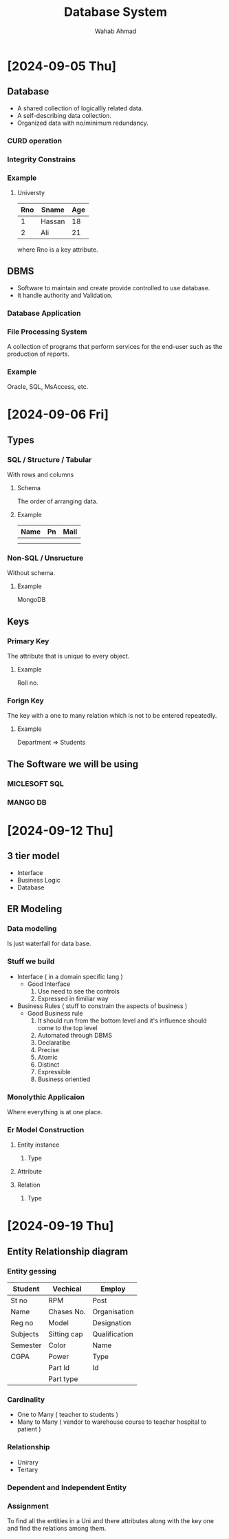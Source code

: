 #+TITLE: Database System
#+AUTHOR: Wahab Ahmad
* [2024-09-05 Thu]
** Database
- A shared collection of logicallly related data.
- A self-describing data collection.
- Organized data with no/minimum redundancy.
*** CURD operation
*** Integrity Constrains
*** Example
**** Universty
| Rno | Sname  | Age |
|-----+--------+-----|
|   1 | Hassan |  18 |
|   2 | Ali    |  21 |
where Rno is a key attribute.
** DBMS
- Software to maintain and create provide controlled to use database.
- It handle authority and Validation.
*** Database Application
*** File Processing System
A collection of programs that perform services for the end-user such as the production of reports.
*** Example
Oracle, SQL, MsAccess, etc.
* [2024-09-06 Fri]
** Types
*** SQL / Structure / Tabular
With rows and columns
**** Schema
The order of arranging data.
**** Example
| Name | Pn | Mail |
|------+----+------|
|      |    |      |
|      |    |      |
*** Non-SQL / Unsructure
Without schema.
**** Example
MongoDB
** Keys
*** Primary Key
The attribute that is unique to every object.
**** Example
Roll no.
*** Forign Key
The key with a one to many relation which is not to be entered repeatedly.
**** Example
Department => Students
** The Software we will be using
*** MICLESOFT SQL
*** MANGO DB
* [2024-09-12 Thu]
** 3 tier model
- Interface
- Business Logic
- Database
** ER Modeling
*** Data modeling
Is just waterfall for data base.
*** Stuff we build
- Interface ( in a domain specific lang )
  - Good Interface
    1. Use need to see the controls
    2. Expressed in fimiliar way
- Business Rules ( stuff to constrain the aspects of business )
  - Good Business rule
    1. It should run from the bottom level and it's influence should come to the top level
    2. Automated through DBMS
    3. Declaratibe
    4. Precise
    5. Atomic
    6. Distinct
    7. Expressible
    8. Business orientied
*** Monolythic Applicaion
Where everything is at one place.
*** Er Model Construction
**** Entity instance
***** Type
**** Attribute
**** Relation
***** Type
* [2024-09-19 Thu]
** Entity Relationship diagram
*** Entity gessing
| Student  | Vechical    | Employ        |
|----------+-------------+---------------|
| St no    | RPM         | Post          |
| Name     | Chases No.  | Organisation  |
| Reg no   | Model       | Designation   |
| Subjects | Sitting cap | Qualification |
| Semester | Color       | Name          |
| CGPA     | Power       | Type          |
|          | Part Id     | Id            |
|          | Part type   |               |
*** Cardinality
- One to Many ( teacher to students  )
- Many to Many ( vendor to warehouse
                 course to teacher
                 hospital to patient   )
*** Relationship
- Unirary
- Tertary
*** Dependent and Independent Entity
*** Assignment
To find all the entities in a Uni and there attributes along with the key one and find the relations among them.
